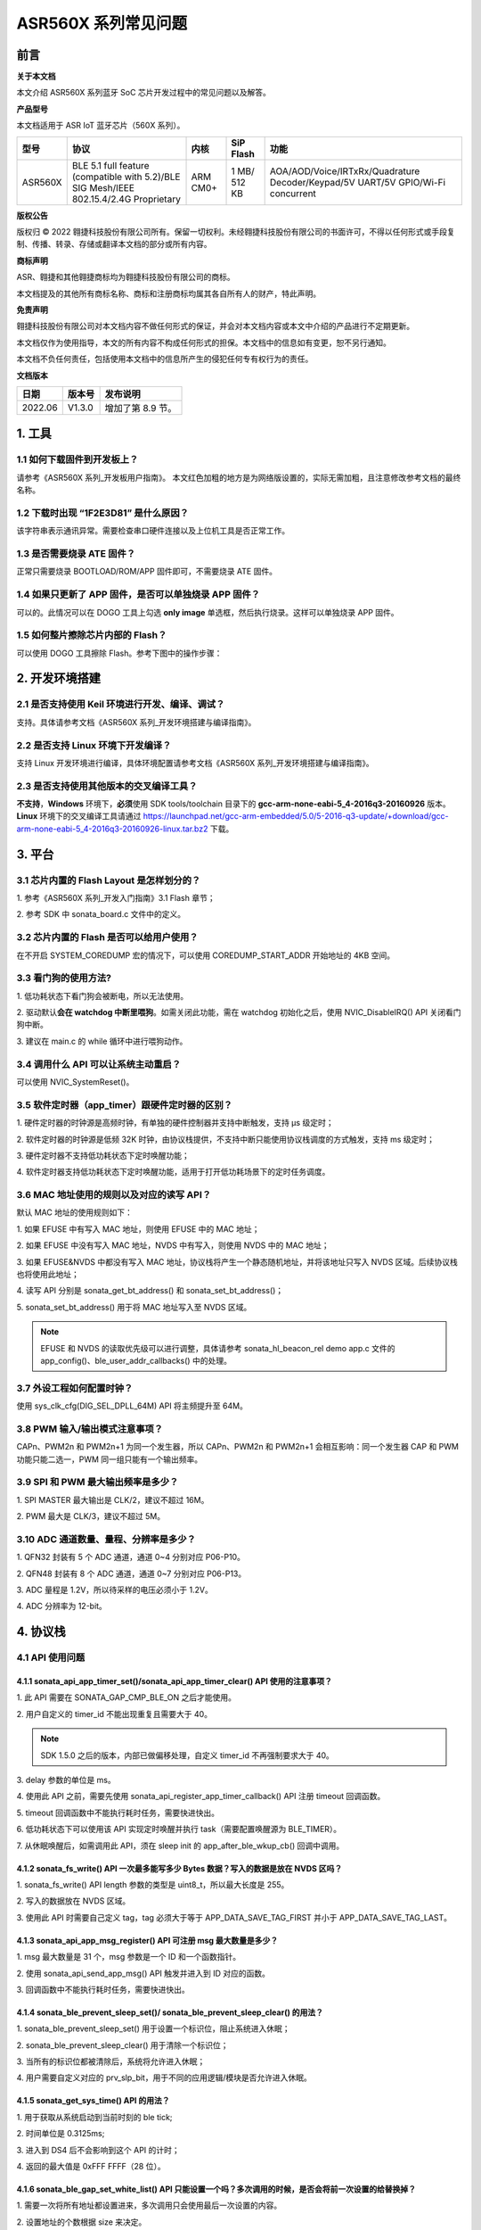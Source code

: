 .. role:: raw-latex(raw)
   :format: latex
..

ASR560X 系列常见问题
====================

前言
----

**关于本文档**

本文介绍 ASR560X 系列蓝牙 SoC 芯片开发过程中的常见问题以及解答。

**产品型号**

本文档适用于 ASR IoT 蓝牙芯片（560X 系列）。

+---------+----------------------------------------------------------------------------------------+----------+--------------+---------------------------------------------------------------------------------+
| 型号    | 协议                                                                                   | 内核     | SiP Flash    | 功能                                                                            |
+=========+========================================================================================+==========+==============+=================================================================================+
| ASR560X | BLE 5.1 full feature (compatible with 5.2)/BLE SIG Mesh/IEEE 802.15.4/2.4G Proprietary | ARM CM0+ | 1 MB/ 512 KB | AOA/AOD/Voice/IRTxRx/Quadrature Decoder/Keypad/5V UART/5V GPIO/Wi-Fi concurrent |
+---------+----------------------------------------------------------------------------------------+----------+--------------+---------------------------------------------------------------------------------+

**版权公告**

版权归 © 2022 翱捷科技股份有限公司所有。保留一切权利。未经翱捷科技股份有限公司的书面许可，不得以任何形式或手段复制、传播、转录、存储或翻译本文档的部分或所有内容。

**商标声明**

ASR、翱捷和其他翱捷商标均为翱捷科技股份有限公司的商标。

本文档提及的其他所有商标名称、商标和注册商标均属其各自所有人的财产，特此声明。

**免责声明**

翱捷科技股份有限公司对本文档内容不做任何形式的保证，并会对本文档内容或本文中介绍的产品进行不定期更新。

本文档仅作为使用指导，本文的所有内容不构成任何形式的担保。本文档中的信息如有变更，恕不另行通知。

本文档不负任何责任，包括使用本文档中的信息所产生的侵犯任何专有权行为的责任。

**文档版本**

======== ========== =================
**日期** **版本号** **发布说明**
======== ========== =================
2022.06  V1.3.0     增加了第 8.9 节。
======== ========== =================

1. 工具
----------------------------

1.1 如何下载固件到开发板上？
~~~~~~~~~~~~~~~~~~~~~~~~~~~~~~~~~~~~~~~~~~~~~~~~~~~~~~~~~~~~~~~~~~~~~~~

请参考《ASR560X 系列_开发板用户指南》。 本文红色加粗的地方是为网络版设置的，实际无需加粗，且注意修改参考文档的最终名称。

1.2 下载时出现 “1F2E3D81” 是什么原因？
~~~~~~~~~~~~~~~~~~~~~~~~~~~~~~~~~~~~~~~~~~~~~~~~~~~~~~~~~~~~~~~~~~~~~~~

该字符串表示通讯异常。需要检查串口硬件连接以及上位机工具是否正常工作。

1.3 是否需要烧录 ATE 固件？
~~~~~~~~~~~~~~~~~~~~~~~~~~~~~~~~~~~~~~~~~~~~~~~~~~~~~~~~~~~~~~~~~~~~~~~

正常只需要烧录 BOOTLOAD/ROM/APP 固件即可，不需要烧录 ATE 固件。

1.4 如果只更新了 APP 固件，是否可以单独烧录 APP 固件？
~~~~~~~~~~~~~~~~~~~~~~~~~~~~~~~~~~~~~~~~~~~~~~~~~~~~~~~~~~~~~~~~~~~~~~~

可以的。此情况可以在 DOGO 工具上勾选 **only image** 单选框，然后执行烧录。这样可以单独烧录 APP 固件。

1.5 如何整片擦除芯片内部的 Flash？
~~~~~~~~~~~~~~~~~~~~~~~~~~~~~~~~~~~~~~~~~~~~~~~~~~~~~~~~~~~~~~~~~~~~~~~

可以使用 DOGO 工具擦除 Flash。参考下图中的操作步骤：

.. raw:: html

   <center>

|image1|

.. raw:: html

   </center>


2. 开发环境搭建
----------------------------

2.1 是否支持使用 Keil 环境进行开发、编译、调试？
~~~~~~~~~~~~~~~~~~~~~~~~~~~~~~~~~~~~~~~~~~~~~~~~~~~~~~~~~~~~~~~~~~~~~~~

支持。具体请参考文档《ASR560X 系列_开发环境搭建与编译指南》。

2.2 是否支持 Linux 环境下开发编译？
~~~~~~~~~~~~~~~~~~~~~~~~~~~~~~~~~~~~~~~~~~~~~~~~~~~~~~~~~~~~~~~~~~~~~~~

支持 Linux 开发环境进行编译，具体环境配置请参考文档《ASR560X 系列_开发环境搭建与编译指南》。

2.3 是否支持使用其他版本的交叉编译工具？
~~~~~~~~~~~~~~~~~~~~~~~~~~~~~~~~~~~~~~~~~~~~~~~~~~~~~~~~~~~~~~~~~~~~~~~

**不支持**\ ，\ **Windows** 环境下，\ **必须**\ 使用 SDK tools/toolchain 目录下的 **gcc-arm-none-eabi-5_4-2016q3-20160926** 版本。\ **Linux** 环境下的交叉编译工具请通过 https://launchpad.net/gcc-arm-embedded/5.0/5-2016-q3-update/+download/gcc-arm-none-eabi-5_4-2016q3-20160926-linux.tar.bz2 下载。

3. 平台
----------------------------

3.1 芯片内置的 Flash Layout 是怎样划分的？
~~~~~~~~~~~~~~~~~~~~~~~~~~~~~~~~~~~~~~~~~~~~~~~~~~~~~~~~~~~~~~~~~~~~~~~

\1. 参考《ASR560X 系列_开发入门指南》3.1 Flash 章节；

\2. 参考 SDK 中 sonata_board.c 文件中的定义。

3.2 芯片内置的 Flash 是否可以给用户使用？
~~~~~~~~~~~~~~~~~~~~~~~~~~~~~~~~~~~~~~~~~~~~~~~~~~~~~~~~~~~~~~~~~~~~~~~

在不开启 SYSTEM_COREDUMP 宏的情况下，可以使用 COREDUMP_START_ADDR 开始地址的 4KB 空间。

3.3 看门狗的使用方法?
~~~~~~~~~~~~~~~~~~~~~~~~~~~~~~~~~~~~~~~~~~~~~~~~~~~~~~~~~~~~~~~~~~~~~~~

\1. 低功耗状态下看门狗会被断电，所以无法使用。

\2. 驱动默认\ **会在 watchdog 中断里喂狗**\ 。如需关闭此功能，需在 watchdog 初始化之后，使用 NVIC_DisableIRQ() API 关闭看门狗中断。

\3. 建议在 main.c 的 while 循环中进行喂狗动作。

3.4 调用什么 API 可以让系统主动重启？
~~~~~~~~~~~~~~~~~~~~~~~~~~~~~~~~~~~~~~~~~~~~~~~~~~~~~~~~~~~~~~~~~~~~~~~

可以使用 NVIC_SystemReset()。

3.5 软件定时器（app_timer）跟硬件定时器的区别？
~~~~~~~~~~~~~~~~~~~~~~~~~~~~~~~~~~~~~~~~~~~~~~~~~~~~~~~~~~~~~~~~~~~~~~~

\1. 硬件定时器的时钟源是高频时钟，有单独的硬件控制器并支持中断触发，支持 μs 级定时；

\2. 软件定时器的时钟源是低频 32K 时钟，由协议栈提供，不支持中断只能使用协议栈调度的方式触发，支持 ms 级定时；

\3. 硬件定时器不支持低功耗状态下定时唤醒功能；

\4. 软件定时器支持低功耗状态下定时唤醒功能，适用于打开低功耗场景下的定时任务调度。

3.6 MAC 地址使用的规则以及对应的读写 API？
~~~~~~~~~~~~~~~~~~~~~~~~~~~~~~~~~~~~~~~~~~~~~~~~~~~~~~~~~~~~~~~~~~~~~~~

默认 MAC 地址的使用规则如下：

\1. 如果 EFUSE 中有写入 MAC 地址，则使用 EFUSE 中的 MAC 地址；

\2. 如果 EFUSE 中没有写入 MAC 地址，NVDS 中有写入，则使用 NVDS 中的 MAC 地址；

\3. 如果 EFUSE&NVDS 中都没有写入 MAC 地址，协议栈将产生一个静态随机地址，并将该地址只写入 NVDS 区域。后续协议栈也将使用此地址；

\4. 读写 API 分别是 sonata_get_bt_address() 和 sonata_set_bt_address()；

\5. sonata_set_bt_address() 用于将 MAC 地址写入至 NVDS 区域。

.. note:: EFUSE 和 NVDS 的读取优先级可以进行调整，具体请参考 sonata_hl_beacon_rel demo app.c 文件的 app_config()、ble_user_addr_callbacks() 中的处理。

3.7 外设工程如何配置时钟？
~~~~~~~~~~~~~~~~~~~~~~~~~~~~~~~~~~~~~~~~~~~~~~~~~~~~~~~~~~~~~~~~~~~~~~~

使用 sys_clk_cfg(DIG_SEL_DPLL_64M) API 将主频提升至 64M。

3.8 PWM 输入/输出模式注意事项？
~~~~~~~~~~~~~~~~~~~~~~~~~~~~~~~~~~~~~~~~~~~~~~~~~~~~~~~~~~~~~~~~~~~~~~~

CAPn、PWM2n 和 PWM2n+1 为同一个发生器，所以 CAPn、PWM2n 和 PWM2n+1 会相互影响：同一个发生器 CAP 和 PWM 功能只能二选一，PWM 同一组只能有一个输出频率。

3.9 SPI 和 PWM 最大输出频率是多少？
~~~~~~~~~~~~~~~~~~~~~~~~~~~~~~~~~~~~~~~~~~~~~~~~~~~~~~~~~~~~~~~~~~~~~~~

\1. SPI MASTER 最大输出是 CLK/2，建议不超过 16M。

\2. PWM 最大是 CLK/3，建议不超过 5M。

3.10 ADC 通道数量、量程、分辨率是多少？
~~~~~~~~~~~~~~~~~~~~~~~~~~~~~~~~~~~~~~~~~~~~~~~~~~~~~~~~~~~~~~~~~~~~~~~

\1. QFN32 封装有 5 个 ADC 通道，通道 0~4 分别对应 P06-P10。

\2. QFN48 封装有 8 个 ADC 通道，通道 0~7 分别对应 P06-P13。

\3. ADC 量程是 1.2V，所以待采样的电压必须小于 1.2V。

\4. ADC 分辨率为 12-bit。

4. 协议栈
----------------------------

4.1 API 使用问题
~~~~~~~~~~~~~~~~~~~~~~~~~~~~~~~~~~~~~~~~~~~~~~~~~~~~~~~~~~~~~~~~~~~~~~~

4.1.1 sonata_api_app_timer_set()/sonata_api_app_timer_clear() API 使用的注意事项？
^^^^^^^^^^^^^^^^^^^^^^^^^^^^^^^^^^^^^^^^^^^^^^^^^^^^^^^^^^^^^^^^^^^^^^^^^^^^^^^^^^^^^^^^^^

\1. 此 API 需要在 SONATA_GAP_CMP_BLE_ON 之后才能使用。

\2. 用户自定义的 timer_id 不能出现重复且需要大于 40。

.. note:: SDK 1.5.0 之后的版本，内部已做偏移处理，自定义 timer_id 不再强制要求大于 40。

\3. delay 参数的单位是 ms。

\4. 使用此 API 之前，需要先使用 sonata_api_register_app_timer_callback() API 注册 timeout 回调函数。

\5. timeout 回调函数中不能执行耗时任务，需要快进快出。

\6. 低功耗状态下可以使用该 API 实现定时唤醒并执行 task（需要配置唤醒源为 BLE_TIMER）。

\7. 从休眠唤醒后，如需调用此 API，须在 sleep init 的 app_after_ble_wkup_cb() 回调中调用。

4.1.2 sonata_fs_write() API 一次最多能写多少 Bytes 数据？写入的数据是放在 NVDS 区吗？
^^^^^^^^^^^^^^^^^^^^^^^^^^^^^^^^^^^^^^^^^^^^^^^^^^^^^^^^^^^^^^^^^^^^^^^^^^^^^^^^^^^^^^^^^^

\1. sonata_fs_write() API length 参数的类型是 uint8_t，所以最大长度是 255。

\2. 写入的数据放在 NVDS 区域。

\3. 使用此 API 时需要自己定义 tag，tag 必须大于等于 APP_DATA_SAVE_TAG_FIRST 并小于 APP_DATA_SAVE_TAG_LAST。

4.1.3 sonata_api_app_msg_register() API 可注册 msg 最大数量是多少？
^^^^^^^^^^^^^^^^^^^^^^^^^^^^^^^^^^^^^^^^^^^^^^^^^^^^^^^^^^^^^^^^^^^^^^^^^^^^^^^^^^^^^^^^^^

\1. msg 最大数量是 31 个，msg 参数是一个 ID 和一个函数指针。

\2. 使用 sonata_api_send_app_msg() API 触发并进入到 ID 对应的函数。

\3. 回调函数中不能执行耗时任务，需要快进快出。

4.1.4 sonata_ble_prevent_sleep_set()/ sonata_ble_prevent_sleep_clear() 的用法？
^^^^^^^^^^^^^^^^^^^^^^^^^^^^^^^^^^^^^^^^^^^^^^^^^^^^^^^^^^^^^^^^^^^^^^^^^^^^^^^^^^^^^^^^^^

\1. sonata_ble_prevent_sleep_set() 用于设置一个标识位，阻止系统进入休眠；

\2. sonata_ble_prevent_sleep_clear() 用于清除一个标识位；

\3. 当所有的标识位都被清除后，系统将允许进入休眠；

\4. 用户需要自定义对应的 prv_slp_bit，用于不同的应用逻辑/模块是否允许进入休眠。

4.1.5 sonata_get_sys_time() API 的用法？
^^^^^^^^^^^^^^^^^^^^^^^^^^^^^^^^^^^^^^^^^^^^^^^^^^^^^^^^^^^^^^^^^^^^^^^^^^^^^^^^^^^^^^^^^^

\1. 用于获取从系统启动到当前时刻的 ble tick;

\2. 时间单位是 0.3125ms;

\3. 进入到 DS4 后不会影响到这个 API 的计时；

\4. 返回的最大值是 0xFFF FFFF（28 位）。

4.1.6 sonata_ble_gap_set_white_list() API 只能设置一个吗？多次调用的时候，是否会将前一次设置的给替换掉？
^^^^^^^^^^^^^^^^^^^^^^^^^^^^^^^^^^^^^^^^^^^^^^^^^^^^^^^^^^^^^^^^^^^^^^^^^^^^^^^^^^^^^^^^^^

\1. 需要一次将所有地址都设置进来，多次调用只会使用最后一次设置的内容。

\2. 设置地址的个数根据 size 来决定。

4.1.7 协议栈默认的发射功率是多少？是否支持调整发射功率？
^^^^^^^^^^^^^^^^^^^^^^^^^^^^^^^^^^^^^^^^^^^^^^^^^^^^^^^^^^^^^^^^^^^^^^^^^^^^^^^^^^^^^^^^^^

\1. 默认发射功率为 0dBm。

\2. 可以使用 sonata_ll_set_txpwr() API 调整发射功率。

\3. sonata_ll_set_txpwr() API 需要在 SONATA_GAP_CMP_BLE_ON 之后调用。

4.1.8 GATT Indication 处理流程是怎样的？
^^^^^^^^^^^^^^^^^^^^^^^^^^^^^^^^^^^^^^^^^^^^^^^^^^^^^^^^^^^^^^^^^^^^^^^^^^^^^^^^^^^^^^^^^^

\1. **Central** 打开 Indication 处理流程：使用 sonata_ble_gatt_write() 往对应的 handle 写 0x02。

\2. **Peripheral** 处理流程：进入 ble_gatt_callback->gatt_write_req() 回调函数，在回调函数中需要使用 sonata_ble_gatt_send_write_confirm() 发出 confirm。如果 **Peripheral** 不发出 confirm，超时后 **Central** 端会收到 SONATA_GATT_CMP_WRITE 事件，并且 status=0x45(SONATA_GAP_ERR_TIMEOUT)。

\3. **Peripheral** 通过 Indication 发出数据流程：使用 sonata_ble_gatt_send_indicate_event() API，发送成功或者超时后收到 SONATA_GATT_CMP_INDICATE 事件。

\4. **Central** 接收 Indication 数据流程：进入 ble_gatt_callback->gatt_event_req() 回调函数，收到的数据在这里处理。\ **Central** 需要通过 sonata_ble_gatt_send_event_confirm() API 发回 confirm。如果 **Central** 收到 Indication 后不回复 confirm，\ **Peripheral** 会在一段时间后收到 SONATA_GATT_CMP_INDICATE 事件，并且 status=0x45(SONATA_GAP_ERR_TIMEOUT)。

4.1.9 GATT Notification 处理流程是怎样的？
^^^^^^^^^^^^^^^^^^^^^^^^^^^^^^^^^^^^^^^^^^^^^^^^^^^^^^^^^^^^^^^^^^^^^^^^^^^^^^^^^^^^^^^^^^

\1. **Central** 打开 Notification 处理流程：使用 sonata_ble_gatt_write() 往对应的 handle 写 0x01。

\2. **Peripheral** 处理流程：进入 ble_gatt_callback->gatt_write_req() 回调函数，在回调函数中需要使用 sonata_ble_gatt_send_write_confirm() 发出 confirm。如果  **Peripheral** 不发出 confirm，超时后 **Central** 端会收到 SONATA_GATT_CMP_WRITE 事件，并且 status=0x45(SONATA_GAP_ERR_TIMEOUT)。

\3. **Peripheral** 通过 Notification 发送数据流程：使用 sonata_ble_gatt_send_notify_event() API，发送完成后收到 SONATA_GATT_CMP_NOTIFY 事件。

\4. **Central** 接收 Notification 数据流程：进入 ble_gatt_callback->gatt_event() 回调，收到的数据在这里解析，**Central** 不需要回复 confirm。

4.1.10 Central 调用 sonata_ble_gatt_write()/sonata_ble_gatt_write_no_response() API，Peripheral 会进入到哪个回调函数中？
^^^^^^^^^^^^^^^^^^^^^^^^^^^^^^^^^^^^^^^^^^^^^^^^^^^^^^^^^^^^^^^^^^^^^^^^^^^^^^^^^^^^^^^^^^^^^^^^^^^^^^^^^^^^^^^^

\1. 如果 handle 的属性支持 write request(PWR_NA)：

 a) **Central** 调用 sonata_ble_gatt_write()，**Peripheral** 会进入到 ble_gatt_callback->gatt_write_req() 回调。

 b) **Central** 调用 sonata_ble_gatt_write_no_response()，**Peripheral** 不会有响应。

\2. 如果 handle 的属性支持 write command(PWC_NA)：

 a) **Central** 调用 sonata_ble_gatt_write()，**Peripheral** 会反馈错误。

 b) **Central** 调用 sonata_ble_gatt_write_no_response()，**Peripheral** 会进入到 ble_gatt_callback->gatt_write_req() 回调。

\3. 如果 handle 的属性同时支持 write request(PWR_NA)&write command(PWC_NA)：

 a) **Central** 调用 sonata_ble_gatt_write()，**Peripheral** 会进入到 ble_gatt_callback->gatt_write_req() 回调。

 b) **Central** 调用 sonata_ble_gatt_write_no_response，**Peripheral** 会进入到 ble_gatt_callback->gatt_write_req() 回调。

\4. 应用层需要使用 sonata_ble_gatt_send_write_confirm() API 给协议栈回复应用处理状态。

\5. 协议栈会根据处理状态以及 Attribute Opcode 区分是否需要发送 Response。

4.1.11 Central 如何使用 sonata_ble_gatt_write() 写入大于 ATT_MTU 长度的数据？
^^^^^^^^^^^^^^^^^^^^^^^^^^^^^^^^^^^^^^^^^^^^^^^^^^^^^^^^^^^^^^^^^^^^^^^^^^^^^^^^^^^^^^^^^^

\1. **Central** 调用 sonata_ble_gatt_write() API 写入大于 ATT_MTU 长度的数据，**Peripheral** 会进入到 ble_gatt_callback->gatt_att_info_req() 回调；

\2. gatt_att_info_req 回调中使用 sonata_ble_gatt_send_att_info_confirm() 发送 handle 对应 attribute 的长度；

\3. 接下来 **Central** 可以使用 sonata_ble_gatt_execute_write() 执行写入动作。

4.2 开发广播功能时可能会遇到的问题
~~~~~~~~~~~~~~~~~~~~~~~~~~~~~~~~~~~~~~~~~~~~~~~~~~~~~~~~~~~~~~~~~~~~~~~

4.2.1 sonata_ble_set_advertising_data() API 出现 SONATA_GAP_ERR_INVALID_PARAM 是什么原因？
^^^^^^^^^^^^^^^^^^^^^^^^^^^^^^^^^^^^^^^^^^^^^^^^^^^^^^^^^^^^^^^^^^^^^^^^^^^^^^^^^^^^^^^^^^

排查广播数据中是否包含 GAP_AD_TYPE_FLAGS。因为协议栈已自动加入了 Flags 数据，不需要额外再添加。

4.2.2 协议栈是否支持动态调整广播数据？
^^^^^^^^^^^^^^^^^^^^^^^^^^^^^^^^^^^^^^^^^^^^^^^^^^^^^^^^^^^^^^^^^^^^^^^^^^^^^^^^^^^^^^^^^^

支持的。在 start adv 后，可以使用 sonata_ble_set_advertising_data() 调整广播数据，设置后，数据马上生效。

4.2.3 协议栈是否支持同时（分时）发送多条广播？
^^^^^^^^^^^^^^^^^^^^^^^^^^^^^^^^^^^^^^^^^^^^^^^^^^^^^^^^^^^^^^^^^^^^^^^^^^^^^^^^^^^^^^^^^^

支持同时发送多条广播，但需要留意资源的使用情况，具体请参考 *SDK doc* 文件夹下的《ASR560X_内存布局配置应用示例》文档。使用流程如下：

\1. 配置广播参数：sonata_ble_config_legacy_advertising()；

\2. 获取对应的广播 id：app_ble_complete_event_handler()->SONATA_GAP_CMP_ADVERTISING_CONFIG->param；

\3. 根据广播 id(param)，设置广播数据：sonata_ble_set_advertising_data_byid()；

\4. 根据广播 id(param)，启动广播：sonata_ble_start_advertising_byid()；

\5. 收到 app_ble_complete_event_handler()->SONATA_GAP_CMP_ADVERTISING_START 之后执行第 1 步，启动新的广播。

4.2.4 扫描结果回调中 sonata_gap_ext_adv_report_ind_t 结构体的 info 内容是？
^^^^^^^^^^^^^^^^^^^^^^^^^^^^^^^^^^^^^^^^^^^^^^^^^^^^^^^^^^^^^^^^^^^^^^^^^^^^^^^^^^^^^^^^^^

\1. 3-6 bits 的值对应 sonata_gap_adv_report_info；

\2. 0-2 bits 的值对应 sonata_gap_adv_report_type。

4.3 Mesh demo 可以使用哪些 ROM？
~~~~~~~~~~~~~~~~~~~~~~~~~~~~~~~~~~~~~~~~~~~~~~~~~~~~~~~~~~~~~~~~~~~~~~~

\1. 每个 ROM 对应的 ACT、支持连接数、支持 profile 个数、可用内存等信息请参考 *SDK doc* 文件夹下的《ASR560X_内存布局配置应用示例》文档。

\2. Mesh demo 最少需要 4 个 ACT：1 个 scan、2 个 proxy adv、1 个不可连接的 adv。

4.4 定义服务时，max_len 参数协议栈是否有限制？
~~~~~~~~~~~~~~~~~~~~~~~~~~~~~~~~~~~~~~~~~~~~~~~~~~~~~~~~~~~~~~~~~~~~~~~

max_len 是 uint16_t 类型的数字，协议栈只是保存这个数字，并不分配空间，所以没有长度限制。

4.5 app_ble_complete_event_handler() 回调主要的功能？
~~~~~~~~~~~~~~~~~~~~~~~~~~~~~~~~~~~~~~~~~~~~~~~~~~~~~~~~~~~~~~~~~~~~~~~

\1. app_ble_complete_event_handler() 可以根据 opt_id 了解执行了什么指令，以及指令执行的状态（status）是什么。

\2. status 为 0 表示指令执行成功。

\3. 指令异常 status 的原因可以在 ble_api\\inc\\sonata_error_api.h 中获取。

4.6 SONATA_GATT_CMP_NOTIFY 的含义？
~~~~~~~~~~~~~~~~~~~~~~~~~~~~~~~~~~~~~~~~~~~~~~~~~~~~~~~~~~~~~~~~~~~~~~~

SONATA_GATT_CMP_NOTIFY 表示数据已在发送队列里并且 RF 确认可以发送这个数据。

4.7 主机发送 ATT_READ_BLOB_REQ，ASR560X 的处理行为是？
~~~~~~~~~~~~~~~~~~~~~~~~~~~~~~~~~~~~~~~~~~~~~~~~~~~~~~~~~~~~~~~~~~~~~~~

\1. ASR560X 协议栈会进到 gatt_read_req() 回调；

\2. 应用层只需要根据 handle 发送完整的值；

\3. 协议栈会自行处理 ATT_READ_BLOB_REQ 的 offset。

4.8 同时使用广播和扫描功能，应如何处理？
~~~~~~~~~~~~~~~~~~~~~~~~~~~~~~~~~~~~~~~~~~~~~~~~~~~~~~~~~~~~~~~~~~~~~~~

必须一个功能开启成功之后，再开启另一个功能。

以先开启广播，再开启扫描为例，流程如下：

\1. 在 app_ble_complete_event_handler()->SONATA_GAP_CMP_BLE_ON 中调用 sonata_ble_config_legacy_advertising() API 配置广播;

\2. sonata_ble_config_legacy_advertising() API 执行成功之后，会进入到 app_ble_complete_event_handler()-> SONATA_GAP_CMP_ADVERTISING_CONFIG，此时广播配置成功;

\3. 在 SONATA_GAP_CMP_ADVERTISING_CONFIG 流程中调用 sonata_ble_set_advertising_data() API 设置广播数据;

\4. sonata_ble_set_advertising_data() API 执行成功之后，会进入到 app_ble_complete_event_handler()->SONATA_GAP_CMP_SET_ADV_DATA，此时广播数据设置成功;

\5. 在 SONATA_GAP_CMP_SET_ADV_DATA 流程中调用 sonata_ble_start_advertising() 开启广播;

\6. sonata_ble_start_advertising() API 执行成功之后，会进入到 app_ble_complete_event_handler()->SONATA_GAP_CMP_ADVERTISING_START，此时广播开启成功;

\7. 在 SONATA_GAP_CMP_ADVERTISING_START 流程中调用 sonata_ble_config_scanning() 配置扫描;

\8. sonata_ble_config_scanning() API 执行成功之后，会进入到 app_ble_complete_event_handler()->SONATA_GAP_CMP_SCANNING_CONFIG，此时扫描配置成功;

\9. 在 SONATA_GAP_CMP_SCANNING_CONFIG 流程中调用 sonata_ble_start_scanning() 开启扫描；

\10. sonata_ble_start_scanning() API 执行成功之后，会进入到 app_ble_complete_event_handler()->SONATA_GAP_CMP_SCANNING_START，此时扫描开启成功。

5. 低功耗
----------------------------

5.1 进入和退出 DS4 模式的流程是怎样的？
~~~~~~~~~~~~~~~~~~~~~~~~~~~~~~~~~~~~~~~~~~~~~~~~~~~~~~~~~~~~~~~~~~~~~~~

\1. 当系统决定要休眠时，会先关闭 BLE 时钟；

\2. 然后进入到 app_before_ds_cb() 回调函数。因为进入到 DS 模式后，外设都会被断电，所以需要在 app_before_ds_cb() 回调中 **deinit 所有用到的外设并关闭中断**；

\3. app_before_ds_cb() 回调执行完后，系统会关闭外设电源以及外部高频晶振，进入休眠模式；

\4. 当系统被中断/timer 唤醒时，会先执行唤醒流程并初始化 BLE 协议栈，然后进入 app_after_wkup_cb() 回调；

\5. app_after_wkup_cb() 中会首先将主频提升到 64M；

\6. 主频提升后，需要\ **初始化在系统中用到的外设**\ ；

\7. 当 BLE 协议栈初始化完成后，会进入到 app_after_ble_wkup_cb() 回调中。

5.2 slp_duration_backoff 参数的用法？
~~~~~~~~~~~~~~~~~~~~~~~~~~~~~~~~~~~~~~~~~~~~~~~~~~~~~~~~~~~~~~~~~~~~~~~

\1. 该变量在使用低功耗功能时，需要根据实际应用场景配置使用。

\2. BLE 通讯的时刻是固定的，当进入到 low power 状态后，需要在下一个通讯时刻前 wkup，然后打开 RX/TX 进行通讯。
 
\3. 为了不错过下一个通讯时刻，需要考虑从唤醒到初始化完成的耗时，提前唤醒。

\4. slp_duration_backoff 用于配置提前唤醒的时间，单位是 0.3125ms。

\5. 当 slp_duration_backoff=0 时，默认将提前 6*0.3125ms 唤醒。

\6. 客户需要根据 app_cfg_after_wkup() 的耗时，调整 slp_duration_backoff 参数。

\7. slp_duration_backoff 如果设置的太大，将会增加工作时间的长度，从而影响功耗。

\8. slp_duration_backoff 如果设置的大小，可能会引起通讯异常，影响 BLE 通讯稳定性。

5.3 low_volt 应该如何配置？
~~~~~~~~~~~~~~~~~~~~~~~~~~~~~~~~~~~~~~~~~~~~~~~~~~~~~~~~~~~~~~~~~~~~~~~

\1. 对于供电范围在 1.7-3.6V 的低压芯片应用，low_volt 需要配置为 VBAT_VOLT_LOW。

\2. 对于供电范围超过 3.6V 的高压芯片应用，low_volt 需要配置为 VBAT_VOLT_HIGH。

\3. low_volt 默认为 VBAT_VOLT_DFT，SDK 会根据芯片型号以及内部寄存器状态决定是否开启低压模式。

\4. 该值也可通过 ADC 采集 VBATINCH 通道的电压并判断赋值。

5.4 从 Sleep 中唤醒时，为什么 GPIO 电平会出现毛刺？
~~~~~~~~~~~~~~~~~~~~~~~~~~~~~~~~~~~~~~~~~~~~~~~~~~~~~~~~~~~~~~~~~~~~~~~

app_cfg_after_wkup 中，需要先初始化外设，然后再调用 sonata_sleep_pad_unlatch()，否则 GPIO 电平会出现毛刺。

5.5 如何区分唤醒源？
~~~~~~~~~~~~~~~~~~~~~~~~~~~~~~~~~~~~~~~~~~~~~~~~~~~~~~~~~~~~~~~~~~~~~~~

可以在 app_cfg_after_wkup() 回调最后使用 WKUP_SRC_GET API 获取唤醒源。

5.6 如何避免 QFN32 IC P06 在低功耗状态下上拉/输出高电平功耗偏高？
~~~~~~~~~~~~~~~~~~~~~~~~~~~~~~~~~~~~~~~~~~~~~~~~~~~~~~~~~~~~~~~~~~~~~~~

需要将 P11 配置为内部上拉/浮空。

5.7 低功耗状态下 PWM 输出异常？
~~~~~~~~~~~~~~~~~~~~~~~~~~~~~~~~~~~~~~~~~~~~~~~~~~~~~~~~~~~~~~~~~~~~~~~

使用 PWM 外设时需要使能 PTC，除了在 peri_clk_en[0]/peri_soft_en[0] 中配置 PWM_PCLK_EN 和 PWM_SOFT_EN，还需要在 peri_clk_en[3]/peri_soft_en[3] 中配置 PTC_CLK_EN 和 PTC_SOFT_EN。

5.8 低功耗状态下是否支持在线仿真？
~~~~~~~~~~~~~~~~~~~~~~~~~~~~~~~~~~~~~~~~~~~~~~~~~~~~~~~~~~~~~~~~~~~~~~~

不支持。低功耗状态下，内核跟外设的时钟、供电都会被关闭，无法使用在线仿真功能。

5.9 休眠唤醒后是否还需重新初始化 BLE 协议栈？
~~~~~~~~~~~~~~~~~~~~~~~~~~~~~~~~~~~~~~~~~~~~~~~~~~~~~~~~~~~~~~~~~~~~~~~

\1. 从 DS4 模式唤醒后，不需要重新初始化 BLE 协议栈，只需要初始化用到的外设即可。

\2. 从 DS1-DS3 模式唤醒后，芯片会走重启流程，会根据启动流程重新初始化 BLE 协议栈以及外设。

5.10 进入低功耗后，XO16M 会被彻底断电吗？
~~~~~~~~~~~~~~~~~~~~~~~~~~~~~~~~~~~~~~~~~~~~~~~~~~~~~~~~~~~~~~~~~~~~~~~

是的。进入低功耗后，高频晶振会被断电。

5.11 低功耗串口注意事项？
~~~~~~~~~~~~~~~~~~~~~~~~~~~~~~~~~~~~~~~~~~~~~~~~~~~~~~~~~~~~~~~~~~~~~~~

\1. 在 sleep init 时，使用结构体中的 lpuart_pad 配置 LPUART RXD。LPUART RXD 脚可以使用 P02-P26 中的任意一个 pin。

\2. 在 sleep init 时，使用结构体中的 lpuart_init() 函数指针配置 LPUART 的初始化函数。

\3. LPUART TXD 脚根据 PIN MUX 选择有此复用功能的任意一个 pin 进行配置。

\4. LPUART baudrate 最高支持 9600 bps。

5.12 低功耗模式下，协议栈默认使用 RCO32K 还是 XO32K？如何切换 32K 时钟源？
~~~~~~~~~~~~~~~~~~~~~~~~~~~~~~~~~~~~~~~~~~~~~~~~~~~~~~~~~~~~~~~~~~~~~~~

\1. 协议栈默认使用 RCO32K。

\2. 在 sleep init 时，通过 sonata_sleep_cfg_t->clk_sel 成员变量配置 32K 时钟源。

6. Assert
----------------------------

6.1 ASSERT ERROR: id=180 是什么问题？
~~~~~~~~~~~~~~~~~~~~~~~~~~~~~~~~~~~~~~~~~~~~~~~~~~~~~~~~~~~~~~~~~~~~~~~

协议栈被阻塞，无法及时调度。

6.2 ASSERT ERROR: id= 387 是什么问题？
~~~~~~~~~~~~~~~~~~~~~~~~~~~~~~~~~~~~~~~~~~~~~~~~~~~~~~~~~~~~~~~~~~~~~~~

协议栈被阻塞，无法处理 BLE EVENT。

6.3 ASSERT ERROR: id= 3623 是什么问题？
~~~~~~~~~~~~~~~~~~~~~~~~~~~~~~~~~~~~~~~~~~~~~~~~~~~~~~~~~~~~~~~~~~~~~~~

消息发给了一个不存在的 task。

6.4 ASSERT ERROR: id= 3625 是什么问题？
~~~~~~~~~~~~~~~~~~~~~~~~~~~~~~~~~~~~~~~~~~~~~~~~~~~~~~~~~~~~~~~~~~~~~~~

Task message 的状态不对，超出了预定值，协议栈不能处理。可能是消息队列崩溃了。

7. OTA
----------------------------

7.1 如何实现自定义 GATT OTA 升级？
~~~~~~~~~~~~~~~~~~~~~~~~~~~~~~~~~~~~~~~~~~~~~~~~~~~~~~~~~~~~~~~~~~~~~~~

要使用自定义 GATT 服务实现 OTA 升级，需要按照如下步骤进行操作：

\1. 使用 tools\\ota_bin_gen\\image_gen_header 生成包含 OTA 升级头的固件；

\2. 进入 OTA 流程后，调用 sonata_ota_init() 进行初始化；

\3. 使用自定义协议将升级固件传输至设备端；

\4. 使用 sonata_ota_write() 将升级的固件顺序写入至 Flash（sonata_ota_write() 写入的数据包括：128 Bytes 的 OTA header + 实际的 APP 固件）；

\5. sonata_ota_write() 的 off 参数需要使用全局变量，记录的是写入固件（不包括 128 字节 OTA header）的偏移位置（用于上层根据该参数判断写入的进度）。off 参数的初始值需设置为 0，在 sonata_ota_write() 中 off 参数会根据写入的数据大小自增，无需外部处理；

\6. sonata_ota_write() 实际写入 Flash OTA 区的数据不包括 128 字节 OTA header，传入 off 的这个参数会根据实际传了多少 Byte 的固件（不包括 128 字节 OTA header）自增相应 Byte 大小（off 的初始值需设置为 0，会自动累加，不用再做处理）；

\7. 固件写入完成后，调用 sonata_ota_set_boot() 函数进行校验以及设置标识位；

\8. API 调用成功后，重启芯片，使其进入升级流程。

.. attention::
    - sonata_ota_write() API 调用不需要额外关闭中断，内部已进行处理。

    - 建议一次写入 Flash 的数据不要太大（不超过 256 Bytes），避免因为长时间关中断引起异常。


7.2 sonata_ota_init() 中的 version 和 break_point 参数有什么要求？
~~~~~~~~~~~~~~~~~~~~~~~~~~~~~~~~~~~~~~~~~~~~~~~~~~~~~~~~~~~~~~~~~~~~~~~

sonata_ota_init() 中的 version 和 break_point 两个参数主要是针对 ROLL_BACK 功能和 BREAKPOINT 功能，目前暂不支持。

8. 硬件
----------------------------

8.1 高压版本相比低压版本 IC，功耗有多大差异？
~~~~~~~~~~~~~~~~~~~~~~~~~~~~~~~~~~~~~~~~~~~~~~~~~~~~~~~~~~~~~~~~~~~~~~~

高压版本 IC 功耗会大 10 μA 左右。

8.2 P27/P28/P29 使用限制？
~~~~~~~~~~~~~~~~~~~~~~~~~~~~~~~~~~~~~~~~~~~~~~~~~~~~~~~~~~~~~~~~~~~~~~~

\1. P27 有测试模式复用判断功能，设计时尽量不用作 GPIO 且\ **需要外部 10K 下拉到 GND**\。

\2. P27/P28/P29 内部上拉需要配置强上拉才能正常工作。

\3. P27/P28/P29 配置为高阻态时表现为 10K 下拉到 GND。

\4. P27/P28/P29 在低功耗状态下配置为\ **内部强上拉输入**\ 时，会存在漏电的情况。

\5. P27/P28/P29 在低功耗状态下配置\ **输出高电平**\ 时，会存在漏电的情况。

8.3 系统使用 LDO 模式供电，是否能省掉 DCDC 电感和电容？
~~~~~~~~~~~~~~~~~~~~~~~~~~~~~~~~~~~~~~~~~~~~~~~~~~~~~~~~~~~~~~~~~~~~~~~

电感可以不贴，但电容不能省。

8.4 如何切换供电模式？
~~~~~~~~~~~~~~~~~~~~~~~~~~~~~~~~~~~~~~~~~~~~~~~~~~~~~~~~~~~~~~~~~~~~~~~

在 sleep init 时，可以通过调整 sonata_sleep_cfg_t-> pwr_supply_mode 成员变量，切换 DCDC/LDO 模式供电。

8.5 IC 启动时，GPIO 口电平是？
~~~~~~~~~~~~~~~~~~~~~~~~~~~~~~~~~~~~~~~~~~~~~~~~~~~~~~~~~~~~~~~~~~~~~~~

\1. IC 启动时，所有 IO 口默认内部下拉;

\2. 内部上下拉电阻的阻值典型值是 50K。

8.6 内部低频 32K RC 的精度是多少？
~~~~~~~~~~~~~~~~~~~~~~~~~~~~~~~~~~~~~~~~~~~~~~~~~~~~~~~~~~~~~~~~~~~~~~~

通过软件校准精度可以在 ±200 ppm 内。

8.7 是否支持 PA？如果支持，需要如何配置？
~~~~~~~~~~~~~~~~~~~~~~~~~~~~~~~~~~~~~~~~~~~~~~~~~~~~~~~~~~~~~~~~~~~~~~~

\1. QFN48 封装的芯片支持外置 PA。

\2. PA 的 TX/RX pin 必须使用 P17/P12 GPIO 控制。

\3. 软件需要进行如下配置：

 a) app_ble_on()->sonata_gap_set_dev_config_cmd->pa_en 成员变量在打开 PA 时需要设置为 true;

 b) 如果使能了低功耗功能，在唤醒回调 app_cfg_after_wkup() 中需要使用 sonata_ll_pa_enable() 重新 enable PA 功能。

8.8 中心频点偏差较大，应如何处理？
~~~~~~~~~~~~~~~~~~~~~~~~~~~~~~~~~~~~~~~~~~~~~~~~~~~~~~~~~~~~~~~~~~~~~~~

\1. 中心频点偏差较大，可能导致蓝牙断连或者无法连接。如果出现此情况，首先需要用频谱仪观察是否频偏较大，确认是否为硬件问题。

\2. 如果偏差较大需使用原厂提供的校准工具校准频偏，具体操作可以咨询原厂。另外建议选用精度更高的晶振，推荐 10 ppm。


.. |image1| image:: ../../img/560X_常见问题/图1-1.png
